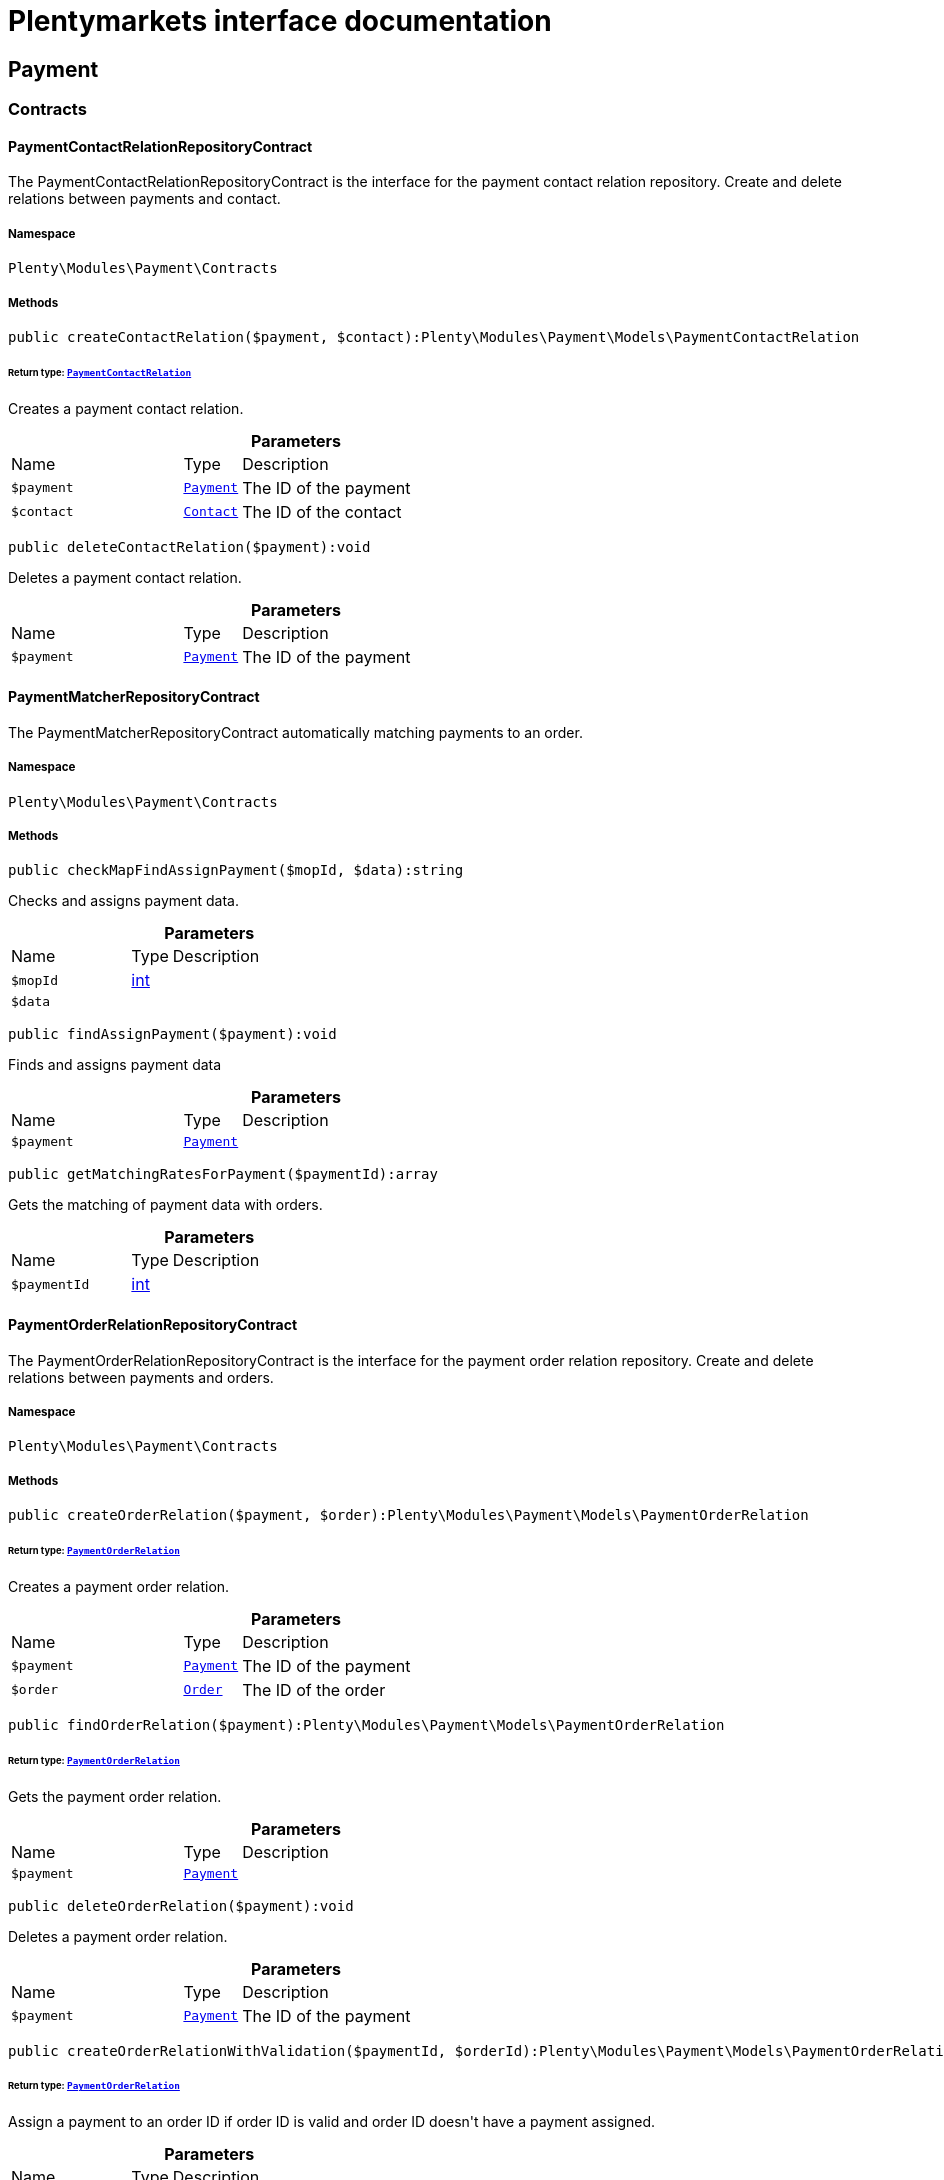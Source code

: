 :table-caption!:
:example-caption!:
:source-highlighter: prettify
:sectids!:
= Plentymarkets interface documentation


[[payment_payment]]
== Payment

[[payment_payment_contracts]]
===  Contracts
[[payment_contracts_paymentcontactrelationrepositorycontract]]
==== PaymentContactRelationRepositoryContract

The PaymentContactRelationRepositoryContract is the interface for the payment contact relation repository. Create and delete relations between payments and contact.



===== Namespace

`Plenty\Modules\Payment\Contracts`






===== Methods

[source%nowrap, php]
[#createcontactrelation]
----

public createContactRelation($payment, $contact):Plenty\Modules\Payment\Models\PaymentContactRelation

----




====== *Return type:*        xref:Payment.adoc#payment_models_paymentcontactrelation[`PaymentContactRelation`]


Creates a payment contact relation.

.*Parameters*
[cols="3,1,6"]
|===
|Name |Type |Description
a|`$payment`
|        xref:Payment.adoc#payment_models_payment[`Payment`]
a|The ID of the payment

a|`$contact`
|        xref:Account.adoc#account_models_contact[`Contact`]
a|The ID of the contact
|===


[source%nowrap, php]
[#deletecontactrelation]
----

public deleteContactRelation($payment):void

----







Deletes a payment contact relation.

.*Parameters*
[cols="3,1,6"]
|===
|Name |Type |Description
a|`$payment`
|        xref:Payment.adoc#payment_models_payment[`Payment`]
a|The ID of the payment
|===



[[payment_contracts_paymentmatcherrepositorycontract]]
==== PaymentMatcherRepositoryContract

The PaymentMatcherRepositoryContract automatically matching payments to an order.



===== Namespace

`Plenty\Modules\Payment\Contracts`






===== Methods

[source%nowrap, php]
[#checkmapfindassignpayment]
----

public checkMapFindAssignPayment($mopId, $data):string

----







Checks and assigns payment data.

.*Parameters*
[cols="3,1,6"]
|===
|Name |Type |Description
a|`$mopId`
|link:http://php.net/int[int^]
a|

a|`$data`
|
a|
|===


[source%nowrap, php]
[#findassignpayment]
----

public findAssignPayment($payment):void

----







Finds and assigns payment data

.*Parameters*
[cols="3,1,6"]
|===
|Name |Type |Description
a|`$payment`
|        xref:Payment.adoc#payment_models_payment[`Payment`]
a|
|===


[source%nowrap, php]
[#getmatchingratesforpayment]
----

public getMatchingRatesForPayment($paymentId):array

----







Gets the matching of payment data with orders.

.*Parameters*
[cols="3,1,6"]
|===
|Name |Type |Description
a|`$paymentId`
|link:http://php.net/int[int^]
a|
|===



[[payment_contracts_paymentorderrelationrepositorycontract]]
==== PaymentOrderRelationRepositoryContract

The PaymentOrderRelationRepositoryContract is the interface for the payment order relation repository. Create and delete relations between payments and orders.



===== Namespace

`Plenty\Modules\Payment\Contracts`






===== Methods

[source%nowrap, php]
[#createorderrelation]
----

public createOrderRelation($payment, $order):Plenty\Modules\Payment\Models\PaymentOrderRelation

----




====== *Return type:*        xref:Payment.adoc#payment_models_paymentorderrelation[`PaymentOrderRelation`]


Creates a payment order relation.

.*Parameters*
[cols="3,1,6"]
|===
|Name |Type |Description
a|`$payment`
|        xref:Payment.adoc#payment_models_payment[`Payment`]
a|The ID of the payment

a|`$order`
|        xref:Order.adoc#order_models_order[`Order`]
a|The ID of the order
|===


[source%nowrap, php]
[#findorderrelation]
----

public findOrderRelation($payment):Plenty\Modules\Payment\Models\PaymentOrderRelation

----




====== *Return type:*        xref:Payment.adoc#payment_models_paymentorderrelation[`PaymentOrderRelation`]


Gets the payment order relation.

.*Parameters*
[cols="3,1,6"]
|===
|Name |Type |Description
a|`$payment`
|        xref:Payment.adoc#payment_models_payment[`Payment`]
a|
|===


[source%nowrap, php]
[#deleteorderrelation]
----

public deleteOrderRelation($payment):void

----







Deletes a payment order relation.

.*Parameters*
[cols="3,1,6"]
|===
|Name |Type |Description
a|`$payment`
|        xref:Payment.adoc#payment_models_payment[`Payment`]
a|The ID of the payment
|===


[source%nowrap, php]
[#createorderrelationwithvalidation]
----

public createOrderRelationWithValidation($paymentId, $orderId):Plenty\Modules\Payment\Models\PaymentOrderRelation

----




====== *Return type:*        xref:Payment.adoc#payment_models_paymentorderrelation[`PaymentOrderRelation`]


Assign a payment to an order ID if order ID is valid and order ID doesn&#039;t have a payment assigned.

.*Parameters*
[cols="3,1,6"]
|===
|Name |Type |Description
a|`$paymentId`
|link:http://php.net/int[int^]
a|

a|`$orderId`
|link:http://php.net/int[int^]
a|
|===


[source%nowrap, php]
[#autoassignpayments]
----

public autoAssignPayments($paymentIds):array

----







Bulk auto assign payments

.*Parameters*
[cols="3,1,6"]
|===
|Name |Type |Description
a|`$paymentIds`
|link:http://php.net/array[array^]
a|
|===



[[payment_contracts_paymentpropertyrepositorycontract]]
==== PaymentPropertyRepositoryContract

The PaymentPropertyRepositoryContract is the interface for the payment property repository. List, get, create and update payment properties.



===== Namespace

`Plenty\Modules\Payment\Contracts`






===== Methods

[source%nowrap, php]
[#all]
----

public all():array

----







Lists properties.

[source%nowrap, php]
[#findbypropertyid]
----

public findByPropertyId($propertyId):array

----







Gets a property. The ID of the payment property must be specified.

.*Parameters*
[cols="3,1,6"]
|===
|Name |Type |Description
a|`$propertyId`
|link:http://php.net/int[int^]
a|The ID of the payment property
|===


[source%nowrap, php]
[#allbypaymentid]
----

public allByPaymentId($paymentId):array

----







Lists properties of a payment. The ID of the payment must be specified.

.*Parameters*
[cols="3,1,6"]
|===
|Name |Type |Description
a|`$paymentId`
|link:http://php.net/int[int^]
a|The ID of the payment
|===


[source%nowrap, php]
[#allbytypeid]
----

public allByTypeId($typeId):array

----







Lists properties of a property type. The ID of the property type must be specified.

.*Parameters*
[cols="3,1,6"]
|===
|Name |Type |Description
a|`$typeId`
|link:http://php.net/int[int^]
a|The ID of the payment property type. The following property types are available:
<ul>
    <li>Transaction ID = 1</li>
    <li>Reference ID = 2</li>
    <li>Booking text = 3</li>
    <li>Transaction password = 4</li>
    <li>Transaction code = 5</li>
    <li>Authorisation ID = 6</li>
    <li>Capture ID = 7</li>
    <li>Refund ID = 8</li>
    <li>Credit note ID = 9</li>
    <li>Order reference = 10</li>
    <li>Name of the sender = 11</li>
    <li>Email of the sender = 12</li>
    <li>The sender's sort code = 13</li>
    <li>The sender's bank name = 14</li>
    <li>The sender's bank account number = 15</li>
    <li>The holder of the bank account = 16</li>
    <li>The country of the sender's bank account = 17</li>
    <li>The sender's IBAN = 18</li>
    <li>The sender's BIC = 19</li>
    <li>Name of the recipient = 20</li>
    <li>The recipient's bank account = 21</li>
    <li>Reference text of the payment = 22</li>
    <li>Payment origin = 23</li>
    <li>Shipping address ID = 24</li>
    <li>Invoice address ID = 25</li>
    <li>Item buyer = 26</li>
    <li>Item number = 27</li>
    <li>Item transaction ID = 28</li>
    <li>External transaction type = 29</li>
    <li>External transaction status = 30</li>
</ul>
|===


[source%nowrap, php]
[#findbycreateddateinterval]
----

public findByCreatedDateInterval($startDate, $endDate):array

----







Lists properties by creation date. The start and the end of the date range must be specified.

.*Parameters*
[cols="3,1,6"]
|===
|Name |Type |Description
a|`$startDate`
|link:http://php.net/string[string^]
a|The start date of the date range for the date of creation of the property

a|`$endDate`
|link:http://php.net/string[string^]
a|The end date of the date range for the date of creation of the property
|===


[source%nowrap, php]
[#createproperty]
----

public createProperty($data):Plenty\Modules\Payment\Models\PaymentProperty

----




====== *Return type:*        xref:Payment.adoc#payment_models_paymentproperty[`PaymentProperty`]


Creates a payment property.

.*Parameters*
[cols="3,1,6"]
|===
|Name |Type |Description
a|`$data`
|
a|
|===


[source%nowrap, php]
[#changeproperty]
----

public changeProperty($data):Plenty\Modules\Payment\Models\PaymentProperty

----




====== *Return type:*        xref:Payment.adoc#payment_models_paymentproperty[`PaymentProperty`]


Updates a payment property.

.*Parameters*
[cols="3,1,6"]
|===
|Name |Type |Description
a|`$data`
|        xref:Payment.adoc#payment_models_paymentproperty[`PaymentProperty`]
a|
|===



[[payment_contracts_paymentpropertytypenamerepositorycontract]]
==== PaymentPropertyTypeNameRepositoryContract

The PaymentPropertyTypeNameRepositoryContract is the interface for the repository of payment property type names. List, get, create and update payment property names.



===== Namespace

`Plenty\Modules\Payment\Contracts`






===== Methods

[source%nowrap, php]
[#alltypenames]
----

public allTypeNames($lang):array

----







Lists payment property type names. The language of the property type names must be specified.

.*Parameters*
[cols="3,1,6"]
|===
|Name |Type |Description
a|`$lang`
|link:http://php.net/string[string^]
a|The language of the payment property type name
|===


[source%nowrap, php]
[#findbynameid]
----

public findByNameId($nameId):array

----







Finds a payment property type name. The ID of the payment property type name must be specified.

.*Parameters*
[cols="3,1,6"]
|===
|Name |Type |Description
a|`$nameId`
|link:http://php.net/int[int^]
a|The ID of the payment property type name
|===


[source%nowrap, php]
[#createtypename]
----

public createTypeName($data):Plenty\Modules\Payment\Models\PaymentPropertyTypeName

----




====== *Return type:*        xref:Payment.adoc#payment_models_paymentpropertytypename[`PaymentPropertyTypeName`]


Creates a payment property type name.

.*Parameters*
[cols="3,1,6"]
|===
|Name |Type |Description
a|`$data`
|
a|
|===


[source%nowrap, php]
[#changeproperty]
----

public changeProperty($data):array

----







Updates a payment property type name.

.*Parameters*
[cols="3,1,6"]
|===
|Name |Type |Description
a|`$data`
|
a|
|===



[[payment_contracts_paymentpropertytyperepositorycontract]]
==== PaymentPropertyTypeRepositoryContract

The PaymentPropertyTypeRepositoryContract is the interface for the payment property type repository. List, get, create and update payment properties.



===== Namespace

`Plenty\Modules\Payment\Contracts`






===== Methods

[source%nowrap, php]
[#alltypes]
----

public allTypes($lang):array

----







Lists payment property types. The language of the property type must be specified.

.*Parameters*
[cols="3,1,6"]
|===
|Name |Type |Description
a|`$lang`
|link:http://php.net/string[string^]
a|The language of the payment property type
|===


[source%nowrap, php]
[#findtypesbyid]
----

public findTypesById($id, $lang):array

----







Gets a payment property type. The ID of the property type must be specified.

.*Parameters*
[cols="3,1,6"]
|===
|Name |Type |Description
a|`$id`
|link:http://php.net/int[int^]
a|The ID of the payment property type. The following property types are available:
<ul>
    <li>Transaction ID = 1</li>
    <li>Reference ID = 2</li>
    <li>Booking text = 3</li>
    <li>Transaction password = 4</li>
    <li>Transaction code = 5</li>
    <li>Authorisation ID = 6</li>
    <li>Capture ID = 7</li>
    <li>Refund ID = 8</li>
    <li>Credit note ID = 9</li>
    <li>Order reference = 10</li>
    <li>Name of the sender = 11</li>
    <li>Email of the sender = 12</li>
    <li>The sender's sort code = 13</li>
    <li>The sender's bank name = 14</li>
    <li>The sender's bank account number = 15</li>
    <li>The holder of the bank account = 16</li>
    <li>The country of the sender's bank account = 17</li>
    <li>The sender's IBAN = 18</li>
    <li>The sender's BIC = 19</li>
    <li>Name of the recipient = 20</li>
    <li>The recipient's bank account = 21</li>
    <li>Reference text of the payment = 22</li>
    <li>Payment origin = 23</li>
    <li>Shipping address ID = 24</li>
    <li>Invoice address ID = 25</li>
    <li>Item buyer = 26</li>
    <li>Item number = 27</li>
    <li>Item transaction ID = 28</li>
    <li>External transaction type = 29</li>
    <li>External transaction status = 30</li>
</ul>

a|`$lang`
|link:http://php.net/string[string^]
a|The language of the payment property type
|===


[source%nowrap, php]
[#createtype]
----

public createType($data):Plenty\Modules\Payment\Models\PaymentPropertyType

----




====== *Return type:*        xref:Payment.adoc#payment_models_paymentpropertytype[`PaymentPropertyType`]


Creates a payment property type.

.*Parameters*
[cols="3,1,6"]
|===
|Name |Type |Description
a|`$data`
|
a|
|===


[source%nowrap, php]
[#changeproperty]
----

public changeProperty($data):Plenty\Modules\Payment\Models\PaymentPropertyType

----




====== *Return type:*        xref:Payment.adoc#payment_models_paymentpropertytype[`PaymentPropertyType`]


Updates a payment property type.

.*Parameters*
[cols="3,1,6"]
|===
|Name |Type |Description
a|`$data`
|
a|
|===



[[payment_contracts_paymentrepositorycontract]]
==== PaymentRepositoryContract

The PaymentRepositoryContract is the interface for the payment repository. List, get, create and update payments. Payments can come into plentymarkets automatically or can be booked manually. Existing payments can be filtered by payment method, by ID, by payment status, by transaction type, by order or by date. Existing payments can also be updated.



===== Namespace

`Plenty\Modules\Payment\Contracts`






===== Methods

[source%nowrap, php]
[#getall]
----

public getAll($itemsPerPage = 50, $page = 1):array

----







Lists payments.

.*Parameters*
[cols="3,1,6"]
|===
|Name |Type |Description
a|`$itemsPerPage`
|link:http://php.net/int[int^]
a|The number of items to list per page

a|`$page`
|link:http://php.net/int[int^]
a|The page of results to search for
|===


[source%nowrap, php]
[#search]
----

public search($page = 1, $itemsPerPage = \Plenty\Modules\Payment\Models\Payment::MAX_ITEMS_PER_PAGE, $with = []):Plenty\Repositories\Models\PaginatedResult

----




====== *Return type:*        xref:Miscellaneous.adoc#miscellaneous_models_paginatedresult[`PaginatedResult`]


Searches for a list of payments.

.*Parameters*
[cols="3,1,6"]
|===
|Name |Type |Description
a|`$page`
|link:http://php.net/int[int^]
a|The shown page. Default value is 1.

a|`$itemsPerPage`
|link:http://php.net/int[int^]
a|The items shown per page. Default value is 50.

a|`$with`
|link:http://php.net/array[array^]
a|The relations to be loaded.
|===


[source%nowrap, php]
[#getpaymentbyid]
----

public getPaymentById($paymentId):Plenty\Modules\Payment\Models\Payment

----




====== *Return type:*        xref:Payment.adoc#payment_models_payment[`Payment`]


Gets a payment. The ID of the payment must be specified.

.*Parameters*
[cols="3,1,6"]
|===
|Name |Type |Description
a|`$paymentId`
|link:http://php.net/int[int^]
a|The ID of the payment
|===


[source%nowrap, php]
[#getpaymentsbymethodid]
----

public getPaymentsByMethodId($methodId, $itemsPerPage = 50, $page = 1):array

----







Lists payments of a payment method. The ID of the payment method must be specified.

.*Parameters*
[cols="3,1,6"]
|===
|Name |Type |Description
a|`$methodId`
|link:http://php.net/int[int^]
a|The ID of the payment method

a|`$itemsPerPage`
|link:http://php.net/int[int^]
a|The number of items to list per page

a|`$page`
|link:http://php.net/int[int^]
a|The page of results to search for
|===


[source%nowrap, php]
[#getpaymentsbystatusid]
----

public getPaymentsByStatusId($statusId, $itemsPerPage = 50, $page = 1):array

----







Lists payments of a payment status. The ID of the payment status must be specified.

.*Parameters*
[cols="3,1,6"]
|===
|Name |Type |Description
a|`$statusId`
|link:http://php.net/int[int^]
a|The ID of the payment status

a|`$itemsPerPage`
|link:http://php.net/int[int^]
a|The number of items to list per page

a|`$page`
|link:http://php.net/int[int^]
a|The page of results to search for
|===


[source%nowrap, php]
[#getpaymentsbytransactiontype]
----

public getPaymentsByTransactionType($transactionType, $itemsPerPage = 50, $page = 1):array

----







Lists payments of a transaction type. The transaction type must be specified.

.*Parameters*
[cols="3,1,6"]
|===
|Name |Type |Description
a|`$transactionType`
|link:http://php.net/int[int^]
a|The transaction type of the payment

a|`$itemsPerPage`
|link:http://php.net/int[int^]
a|The number of items to list per page

a|`$page`
|link:http://php.net/int[int^]
a|The page of results to search for
|===


[source%nowrap, php]
[#getpaymentsbyorderid]
----

public getPaymentsByOrderId($orderId):array

----







Lists payments of an order. The ID of the order must be specified.

.*Parameters*
[cols="3,1,6"]
|===
|Name |Type |Description
a|`$orderId`
|link:http://php.net/int[int^]
a|The ID of the order
|===


[source%nowrap, php]
[#getpaymentsbyimportdateinterval]
----

public getPaymentsByImportDateInterval($startDate, $endDate, $itemsPerPage = 50, $page = 1):array

----







Lists payments by import date. The start and the end of the date range must be specified.

.*Parameters*
[cols="3,1,6"]
|===
|Name |Type |Description
a|`$startDate`
|link:http://php.net/string[string^]
a|The start date of the date range for the import date of the payment

a|`$endDate`
|link:http://php.net/string[string^]
a|The end date of the date range for the import date of the payment

a|`$itemsPerPage`
|link:http://php.net/int[int^]
a|The number of items to list per page

a|`$page`
|link:http://php.net/int[int^]
a|The page of results to search for
|===


[source%nowrap, php]
[#getpaymentsbyentrydateinterval]
----

public getPaymentsByEntryDateInterval($startDate, $endDate, $itemsPerPage = 50, $page = 1):array

----







Lists payments by entry date. The start and the end of the date range must be specified.

.*Parameters*
[cols="3,1,6"]
|===
|Name |Type |Description
a|`$startDate`
|link:http://php.net/string[string^]
a|The start date of the date range for the entry date of the payment

a|`$endDate`
|link:http://php.net/string[string^]
a|The end date of the date range for the entry date of the payment

a|`$itemsPerPage`
|link:http://php.net/int[int^]
a|The number of items to list per page

a|`$page`
|link:http://php.net/int[int^]
a|The page of results to search for
|===


[source%nowrap, php]
[#getpaymentsbypropertytypeandvalue]
----

public getPaymentsByPropertyTypeAndValue($propertyTypeId, $propertyValue, $itemsPerPage = 50, $page = 1):void

----







Lists payments by payment property type and value.

.*Parameters*
[cols="3,1,6"]
|===
|Name |Type |Description
a|`$propertyTypeId`
|link:http://php.net/int[int^]
a|The property type

a|`$propertyValue`
|
a|The property value

a|`$itemsPerPage`
|link:http://php.net/int[int^]
a|The number of items to list per page

a|`$page`
|link:http://php.net/int[int^]
a|The page of results to search for
|===


[source%nowrap, php]
[#createpayment]
----

public createPayment($data):Plenty\Modules\Payment\Models\Payment

----




====== *Return type:*        xref:Payment.adoc#payment_models_payment[`Payment`]


Creates a payment.

.*Parameters*
[cols="3,1,6"]
|===
|Name |Type |Description
a|`$data`
|
a|
|===


[source%nowrap, php]
[#updatepayment]
----

public updatePayment($data):Plenty\Modules\Payment\Models\Payment

----




====== *Return type:*        xref:Payment.adoc#payment_models_payment[`Payment`]


Updates a payment.

.*Parameters*
[cols="3,1,6"]
|===
|Name |Type |Description
a|`$data`
|
a|
|===


[source%nowrap, php]
[#getstatusconstants]
----

public getStatusConstants():array

----









[source%nowrap, php]
[#getoriginconstants]
----

public getOriginConstants():array

----









[source%nowrap, php]
[#deletepayment]
----

public deletePayment($paymentId):void

----









.*Parameters*
[cols="3,1,6"]
|===
|Name |Type |Description
a|`$paymentId`
|link:http://php.net/int[int^]
a|
|===


[source%nowrap, php]
[#splitandassignpayment]
----

public splitAndAssignPayment($paymentId, $orderIds):bool

----







Split and assign a payment to given order IDs

.*Parameters*
[cols="3,1,6"]
|===
|Name |Type |Description
a|`$paymentId`
|link:http://php.net/int[int^]
a|

a|`$orderIds`
|link:http://php.net/array[array^]
a|
|===


[source%nowrap, php]
[#deletepayments]
----

public deletePayments($paymentIds):array

----







Bulk delete payments.

.*Parameters*
[cols="3,1,6"]
|===
|Name |Type |Description
a|`$paymentIds`
|link:http://php.net/array[array^]
a|An array containing payment ids. Eg: [ids => [1, 2, 3]]
|===


[source%nowrap, php]
[#clearcriteria]
----

public clearCriteria():void

----







Resets all Criteria filters by creating a new instance of the builder object.

[source%nowrap, php]
[#applycriteriafromfilters]
----

public applyCriteriaFromFilters():void

----







Applies criteria classes to the current repository.

[source%nowrap, php]
[#setfilters]
----

public setFilters($filters = []):void

----







Sets the filter array.

.*Parameters*
[cols="3,1,6"]
|===
|Name |Type |Description
a|`$filters`
|link:http://php.net/array[array^]
a|
|===


[source%nowrap, php]
[#getfilters]
----

public getFilters():void

----







Returns the filter array.

[source%nowrap, php]
[#getconditions]
----

public getConditions():void

----







Returns a collection of parsed filters as Condition object

[source%nowrap, php]
[#clearfilters]
----

public clearFilters():void

----







Clears the filter array.

[[payment_payment_exceptions]]
===  Exceptions
[[payment_exceptions_paymentmatcherexception]]
==== PaymentMatcherException

Class PaymentMatcherException



===== Namespace

`Plenty\Modules\Payment\Exceptions`





[[payment_payment_models]]
===  Models
[[payment_models_payment]]
==== Payment

The payment model representing a received payment by a payment service provider.



===== Namespace

`Plenty\Modules\Payment\Models`





.Properties
[cols="3,1,6"]
|===
|Name |Type |Description

|id
    |link:http://php.net/int[int^]
    a|The ID of the payment
|amount
    |link:http://php.net/float[float^]
    a|The amount of the payment
|exchangeRatio
    |link:http://php.net/float[float^]
    a|The exchange rate. Exchange rates are used if the default currency saved in plentymarkets differs from the currency of the order.
|parentId
    |link:http://php.net/int[int^]
    a|The ID of the parent payment
|deleted
    |link:http://php.net/int[int^]
    a|A deleted payment. Deleted payments have the value 1 and are not displayed in the plentymarkets back end.
|unaccountable
    |link:http://php.net/int[int^]
    a|An unassigned payment. Unassigned payments have the value 1.
|currency
    |link:http://php.net/string[string^]
    a|The currency of the payment in ISO 4217 code.
|type
    |link:http://php.net/string[string^]
    a|The payment type. Available types are credit and debit.
|hash
    |link:http://php.net/string[string^]
    a|The hash code of the payment. The hash code consists of 32 characters and is automatically generated.
|origin
    |link:http://php.net/int[int^]
    a|The origin of the payment. The following origins are available:
<ul>
    <li>Undefined = 0</li>
    <li>System = 1</li>
    <li>Manually = 2</li>
    <li>SOAP = 3</li>
    <li>Import = 4</li>
    <li>Split payment = 5</li>
    <li>Plugin = 6</li>
    <li>POS = 7</li>
</ul>
|receivedAt
    |link:http://php.net/string[string^]
    a|The time the payment was received
|importedAt
    |link:http://php.net/string[string^]
    a|The time the payment was imported
|status
    |link:http://php.net/int[int^]
    a|The <a href="https://developers.plentymarkets.com/rest-doc/introduction#payment-statuses"  target="_blank">status</a> of the payment
|transactionType
    |link:http://php.net/int[int^]
    a|The transaction type of the payment. The following transaction types are available:
<ul>
    <li>Interim transaction report = 1</li>
    <li>Booked payment = 2</li>
    <li>Split payment = 3</li>
</ul>
|mopId
    |link:http://php.net/int[int^]
    a|The ID of the payment method
|parent
    |        xref:Payment.adoc#payment_models_payment[`Payment`]
    a|The parent payment
|children
    |
    a|
|method
    |        xref:Payment.adoc#payment_models_paymentmethod[`PaymentMethod`]
    a|The payment method
|order
    |        xref:Payment.adoc#payment_models_paymentorderrelation[`PaymentOrderRelation`]
    a|
|histories
    |link:http://php.net/array[array^]
    a|The payment history
|properties
    |link:http://php.net/array[array^]
    a|The properties of the payment
|regenerateHash
    |link:http://php.net/bool[bool^]
    a|If $regenerateHash is true, regenerate the payment hash value. Default is false.
|updateOrderPaymentStatus
    |link:http://php.net/bool[bool^]
    a|If $updateOrderPaymentStatus is true, update the order payment status. Default is false.
|isSystemCurrency
    |link:http://php.net/bool[bool^]
    a|If $isSystemCurrency is false, the value will be converted to the standard currency with the provided exchange rate. If $isSystemCurrency is true, the value is not converted. Default is true.
|===


===== Methods

[source%nowrap, php]
[#toarray]
----

public toArray()

----







Returns this model as an array.


[[payment_models_paymentcontactrelation]]
==== PaymentContactRelation

The payment contact relation model



===== Namespace

`Plenty\Modules\Payment\Models`





.Properties
[cols="3,1,6"]
|===
|Name |Type |Description

|id
    |link:http://php.net/int[int^]
    a|The ID of the payment order relation
|paymentId
    |link:http://php.net/int[int^]
    a|The ID of the payment
|contactId
    |link:http://php.net/int[int^]
    a|The ID of the contact
|assignedAt
    |link:http://php.net/string[string^]
    a|The time the payment contact relation was assigned
|===


===== Methods

[source%nowrap, php]
[#toarray]
----

public toArray()

----







Returns this model as an array.


[[payment_models_paymentorderrelation]]
==== PaymentOrderRelation

The payment order relation model



===== Namespace

`Plenty\Modules\Payment\Models`





.Properties
[cols="3,1,6"]
|===
|Name |Type |Description

|id
    |link:http://php.net/int[int^]
    a|The ID of the payment order relation
|paymentId
    |link:http://php.net/int[int^]
    a|The ID of the payment
|orderId
    |link:http://php.net/int[int^]
    a|The ID of the order
|assignedAt
    |link:http://php.net/string[string^]
    a|The time the payment order relation was assigned
|===


===== Methods

[source%nowrap, php]
[#toarray]
----

public toArray()

----







Returns this model as an array.


[[payment_models_paymentproperty]]
==== PaymentProperty

The payment property model



===== Namespace

`Plenty\Modules\Payment\Models`





.Properties
[cols="3,1,6"]
|===
|Name |Type |Description

|id
    |link:http://php.net/int[int^]
    a|The ID of the payment property
|paymentId
    |link:http://php.net/int[int^]
    a|The ID of the payment
|typeId
    |link:http://php.net/int[int^]
    a|The ID of the property type. The following property types are available:
<ul>
    <li>Transaction ID = 1</li>
    <li>Reference ID = 2</li>
    <li>Booking text = 3</li>
    <li>Transaction password = 4</li>
    <li>Transaction code = 5</li>
    <li>Authorisation ID = 6</li>
    <li>Capture ID = 7</li>
    <li>Refund ID = 8</li>
    <li>Credit note ID = 9</li>
    <li>Order reference = 10</li>
    <li>Name of the sender = 11</li>
    <li>Email of the sender = 12</li>
    <li>The sender's sort code = 13</li>
    <li>The sender's bank name = 14</li>
    <li>The sender's bank account number = 15</li>
    <li>The holder of the bank account = 16</li>
    <li>The country of the sender's bank account = 17</li>
    <li>The sender's IBAN = 18</li>
    <li>The sender's BIC = 19</li>
    <li>Name of the recipient = 20</li>
    <li>The recipient's bank account = 21</li>
    <li>Reference text of the payment = 22</li>
    <li>Payment origin = 23</li>
    <li>Shipping address ID = 24</li>
    <li>Invoice address ID = 25</li>
    <li>Item buyer = 26</li>
    <li>Item number = 27</li>
    <li>Item transaction ID = 28</li>
    <li>External transaction type = 29</li>
    <li>External transaction status = 30</li>
    <li>The receiver's IBAN = 31</li>
    <li>The receiver's BIC = 32</li>
    <li>Transaction fee = 33</li>
    <li>Transaction lifespan = 34</li>
    <li>Matching rate = 36</li>
</ul>
|value
    |link:http://php.net/string[string^]
    a|The value of the property type
|payment
    |        xref:Payment.adoc#payment_models_payment[`Payment`]
    a|
|type
    |        xref:Payment.adoc#payment_models_paymentpropertytype[`PaymentPropertyType`]
    a|
|===


===== Methods

[source%nowrap, php]
[#toarray]
----

public toArray()

----







Returns this model as an array.


[[payment_models_paymentpropertytype]]
==== PaymentPropertyType

The payment property type model



===== Namespace

`Plenty\Modules\Payment\Models`





.Properties
[cols="3,1,6"]
|===
|Name |Type |Description

|id
    |link:http://php.net/int[int^]
    a|The ID of the property type
|erasable
    |link:http://php.net/int[int^]
    a|Specifies whether the property type can be deleted. Property types that can be deleted have the value 1. Default property types cannot be deleted.
|position
    |link:http://php.net/int[int^]
    a|The position number of the property type
|name
    |        xref:Payment.adoc#payment_models_paymentpropertytypename[`PaymentPropertyTypeName`]
    a|The name of the property type
|===


===== Methods

[source%nowrap, php]
[#toarray]
----

public toArray()

----







Returns this model as an array.


[[payment_models_paymentpropertytypename]]
==== PaymentPropertyTypeName

The payment property type name model



===== Namespace

`Plenty\Modules\Payment\Models`





.Properties
[cols="3,1,6"]
|===
|Name |Type |Description

|id
    |link:http://php.net/int[int^]
    a|The ID of the name of the property type
|typeId
    |link:http://php.net/int[int^]
    a|The ID of the property type
|lang
    |link:http://php.net/string[string^]
    a|The language of the name of the property type
|name
    |link:http://php.net/string[string^]
    a|The name of the property type
|===


===== Methods

[source%nowrap, php]
[#toarray]
----

public toArray()

----







Returns this model as an array.

[[payment_events]]
== Events

[[payment_events_checkout]]
===  Checkout
[[payment_checkout_executepayment]]
==== ExecutePayment

The event is triggered when a payment is executed.



===== Namespace

`Plenty\Modules\Payment\Events\Checkout`






===== Methods

[source%nowrap, php]
[#setorderid]
----

public setOrderId($orderId):Plenty\Modules\Payment\Events\Checkout

----




====== *Return type:*        xref:Payment.adoc#payment_events_checkout[`Checkout`]


Updates the ID of the order in the checkout. The ID must be specified.

.*Parameters*
[cols="3,1,6"]
|===
|Name |Type |Description
a|`$orderId`
|link:http://php.net/int[int^]
a|The ID of the order
|===


[source%nowrap, php]
[#getorderid]
----

public getOrderId():int

----







Gets the ID of the order.

[source%nowrap, php]
[#setmop]
----

public setMop($mop):Plenty\Modules\Payment\Events\Checkout

----




====== *Return type:*        xref:Payment.adoc#payment_events_checkout[`Checkout`]


Updates the ID of the payment method. The ID must be specified.

.*Parameters*
[cols="3,1,6"]
|===
|Name |Type |Description
a|`$mop`
|link:http://php.net/int[int^]
a|The ID of the payment method
|===


[source%nowrap, php]
[#getmop]
----

public getMop():int

----







Gets the ID of the payment method.

[source%nowrap, php]
[#settype]
----

public setType($type):Plenty\Modules\Payment\Events\Checkout

----




====== *Return type:*        xref:Payment.adoc#payment_events_checkout[`Checkout`]


Updates the content type.

.*Parameters*
[cols="3,1,6"]
|===
|Name |Type |Description
a|`$type`
|link:http://php.net/string[string^]
a|The <a href="https://developers.plentymarkets.com/dev-doc/payment-plugins#payment-prepare-payment">content type</a> of the payment plugin
|===


[source%nowrap, php]
[#gettype]
----

public getType():string

----







Gets the content type.

[source%nowrap, php]
[#setvalue]
----

public setValue($value):Plenty\Modules\Payment\Events\Checkout

----




====== *Return type:*        xref:Payment.adoc#payment_events_checkout[`Checkout`]


Updates the value of the content type.

.*Parameters*
[cols="3,1,6"]
|===
|Name |Type |Description
a|`$value`
|link:http://php.net/string[string^]
a|The value of the content type
|===


[source%nowrap, php]
[#getvalue]
----

public getValue():string

----







Gets the value of the content type.


[[payment_checkout_getpaymentmethodcontent]]
==== GetPaymentMethodContent

The event is triggered after the payment method is selected in the checkout.



===== Namespace

`Plenty\Modules\Payment\Events\Checkout`






===== Methods

[source%nowrap, php]
[#setmop]
----

public setMop($mop):Plenty\Modules\Payment\Events\Checkout

----




====== *Return type:*        xref:Payment.adoc#payment_events_checkout[`Checkout`]


Updates the ID of the payment method. The ID must be specified.

.*Parameters*
[cols="3,1,6"]
|===
|Name |Type |Description
a|`$mop`
|link:http://php.net/int[int^]
a|The ID of the payment method
|===


[source%nowrap, php]
[#getmop]
----

public getMop():int

----







Gets the ID of the payment method.

[source%nowrap, php]
[#settype]
----

public setType($type):Plenty\Modules\Payment\Events\Checkout

----




====== *Return type:*        xref:Payment.adoc#payment_events_checkout[`Checkout`]


Updates the content type.

.*Parameters*
[cols="3,1,6"]
|===
|Name |Type |Description
a|`$type`
|link:http://php.net/string[string^]
a|The <a href="https://developers.plentymarkets.com/dev-doc/payment-plugins#payment-prepare-payment">content type</a> of the payment plugin
|===


[source%nowrap, php]
[#gettype]
----

public getType():string

----







Gets the content type.

[source%nowrap, php]
[#setvalue]
----

public setValue($value):Plenty\Modules\Payment\Events\Checkout

----




====== *Return type:*        xref:Payment.adoc#payment_events_checkout[`Checkout`]


Updates the value of the content type.

.*Parameters*
[cols="3,1,6"]
|===
|Name |Type |Description
a|`$value`
|link:http://php.net/string[string^]
a|The value of the content type
|===


[source%nowrap, php]
[#getvalue]
----

public getValue():string

----







Gets the value of the content type.

[source%nowrap, php]
[#setparams]
----

public setParams($params):Plenty\Modules\Payment\Events\Checkout

----




====== *Return type:*        xref:Payment.adoc#payment_events_checkout[`Checkout`]


Updates the parameters. The parameters must be specified.

.*Parameters*
[cols="3,1,6"]
|===
|Name |Type |Description
a|`$params`
|
a|The parameters
|===


[source%nowrap, php]
[#getparams]
----

public getParams():void

----







Gets the parameters.

[[payment_history]]
== History

[[payment_history_contracts]]
===  Contracts
[[payment_contracts_paymenthistoryrepositorycontract]]
==== PaymentHistoryRepositoryContract

The PaymentHistoryRepositoryContract is the interface for the payment history repository. Get and create the payment history.



===== Namespace

`Plenty\Modules\Payment\History\Contracts`






===== Methods

[source%nowrap, php]
[#getbypaymentid]
----

public getByPaymentId($paymentId, $typeId):array

----







Gets the payment history for a payment. The ID of the payment and the ID of the payment type must be specified.

.*Parameters*
[cols="3,1,6"]
|===
|Name |Type |Description
a|`$paymentId`
|link:http://php.net/int[int^]
a|The ID of the payment

a|`$typeId`
|link:http://php.net/int[int^]
a|The ID of the history type. The following types are available:
<ul>
    <li>Created = 1</li>
    <li>Status updated = 2</li>
    <li>Assigned = 3</li>
    <li>Detached = 4</li>
    <li>Deleted = 5</li>
    <li>Updated = 6</li>
</ul>
|===


[source%nowrap, php]
[#createhistory]
----

public createHistory($data):Plenty\Modules\Payment\History\Models\PaymentHistory

----




====== *Return type:*        xref:Payment.adoc#payment_models_paymenthistory[`PaymentHistory`]


Creates the payment history.

.*Parameters*
[cols="3,1,6"]
|===
|Name |Type |Description
a|`$data`
|
a|
|===


[[payment_history_models]]
===  Models
[[payment_models_paymenthistory]]
==== PaymentHistory

The payment history model



===== Namespace

`Plenty\Modules\Payment\History\Models`





.Properties
[cols="3,1,6"]
|===
|Name |Type |Description

|id
    |link:http://php.net/int[int^]
    a|The ID of the payment history
|paymentId
    |link:http://php.net/int[int^]
    a|The ID of the payment
|typeId
    |link:http://php.net/int[int^]
    a|The ID of the history type. The following types are available:
<ul>
    <li>Created = 1</li>
    <li>Status updated = 2</li>
    <li>Assigned = 3</li>
    <li>Detached = 4</li>
    <li>Deleted = 5</li>
    <li>Updated = 6</li>
</ul>
|value
    |link:http://php.net/string[string^]
    a|The value of the payment history
|user
    |link:http://php.net/string[string^]
    a|The user who initiated the action
|===


===== Methods

[source%nowrap, php]
[#toarray]
----

public toArray()

----







Returns this model as an array.

[[payment_method]]
== Method

[[payment_method_contracts]]
===  Contracts
[[payment_contracts_paymentmethodcontainer]]
==== PaymentMethodContainer

The payment method container



===== Namespace

`Plenty\Modules\Payment\Method\Contracts`






===== Methods

[source%nowrap, php]
[#register]
----

public register($paymentKey, $paymentMethodServiceClass, $rebuildEventClassesList):void

----







Registers a payment method

.*Parameters*
[cols="3,1,6"]
|===
|Name |Type |Description
a|`$paymentKey`
|link:http://php.net/string[string^]
a|The unique key of a payment plugin

a|`$paymentMethodServiceClass`
|
a|The class of the payment method. This class contains information of the payment plugin, such as the name and whether the payment method is active.

a|`$rebuildEventClassesList`
|link:http://php.net/array[array^]
a|A list of events. It is checked again for the list of events whether the payment method is active.
|===


[source%nowrap, php]
[#isregistered]
----

public isRegistered($paymentKey):bool

----







Checks registered payment method

.*Parameters*
[cols="3,1,6"]
|===
|Name |Type |Description
a|`$paymentKey`
|link:http://php.net/string[string^]
a|
|===



[[payment_contracts_paymentmethodrepositorycontract]]
==== PaymentMethodRepositoryContract

The PaymentMethodRepositoryContract is the interface for the payment method repository. List, get, create and update payment methods.



===== Namespace

`Plenty\Modules\Payment\Method\Contracts`






===== Methods

[source%nowrap, php]
[#all]
----

public all():array

----







Lists payment methods.

[source%nowrap, php]
[#allforplugin]
----

public allForPlugin($pluginKey):array

----







Lists payment methods for a plugin key. The plugin key must be specified.

.*Parameters*
[cols="3,1,6"]
|===
|Name |Type |Description
a|`$pluginKey`
|link:http://php.net/string[string^]
a|The plugin key
|===


[source%nowrap, php]
[#allpluginpaymentmethods]
----

public allPluginPaymentMethods():array

----







Get all plugin payment methods.

[source%nowrap, php]
[#alloldpaymentmethods]
----

public allOldPaymentMethods():array

----







Get all old payment methods.

[source%nowrap, php]
[#findbypaymentmethodid]
----

public findByPaymentMethodId($paymentMethodId):Plenty\Modules\Payment\Method\Models\PaymentMethod

----




====== *Return type:*        xref:Payment.adoc#payment_models_paymentmethod[`PaymentMethod`]


Gets a payment method. The ID of the payment method must be specified.

.*Parameters*
[cols="3,1,6"]
|===
|Name |Type |Description
a|`$paymentMethodId`
|link:http://php.net/int[int^]
a|The ID of the payment method
|===


[source%nowrap, php]
[#findbypluginandpaymentkey]
----

public findByPluginAndPaymentKey($pluginKey, $paymentKey):Plenty\Modules\Payment\Method\Models\PaymentMethod

----




====== *Return type:*        xref:Payment.adoc#payment_models_paymentmethod[`PaymentMethod`]


Gets a payment method. The plugin and the payment key must be specified.

.*Parameters*
[cols="3,1,6"]
|===
|Name |Type |Description
a|`$pluginKey`
|link:http://php.net/string[string^]
a|

a|`$paymentKey`
|link:http://php.net/string[string^]
a|
|===


[source%nowrap, php]
[#getpreviewlist]
----

public getPreviewList($language = null):array

----







Get an array with all payment methods with the ID as key and the name as value.

.*Parameters*
[cols="3,1,6"]
|===
|Name |Type |Description
a|`$language`
|link:http://php.net/string[string^]
a|The names will be returned in this language.
|===


[source%nowrap, php]
[#createpaymentmethod]
----

public createPaymentMethod($paymentMethodData):Plenty\Modules\Payment\Method\Models\PaymentMethod

----




====== *Return type:*        xref:Payment.adoc#payment_models_paymentmethod[`PaymentMethod`]


Creates a payment method.

.*Parameters*
[cols="3,1,6"]
|===
|Name |Type |Description
a|`$paymentMethodData`
|
a|
|===


[source%nowrap, php]
[#updatename]
----

public updateName($paymentMethodData):Plenty\Modules\Payment\Method\Models\PaymentMethod

----




====== *Return type:*        xref:Payment.adoc#payment_models_paymentmethod[`PaymentMethod`]


Updates the payment method name.

.*Parameters*
[cols="3,1,6"]
|===
|Name |Type |Description
a|`$paymentMethodData`
|
a|
|===


[source%nowrap, php]
[#preparepaymentmethod]
----

public preparePaymentMethod($mop):array

----







Prepares a payment method. The ID of the payment method must be specified.

.*Parameters*
[cols="3,1,6"]
|===
|Name |Type |Description
a|`$mop`
|link:http://php.net/int[int^]
a|The ID of the payment method
|===


[source%nowrap, php]
[#executepayment]
----

public executePayment($mop, $orderId):array

----







Executes a payment. The ID of the payment method and the ID of the order must be specified.

.*Parameters*
[cols="3,1,6"]
|===
|Name |Type |Description
a|`$mop`
|link:http://php.net/int[int^]
a|The ID of the payment method

a|`$orderId`
|link:http://php.net/int[int^]
a|The ID of the order
|===


[source%nowrap, php]
[#listbackendsearchable]
----

public listBackendSearchable($lang):array

----







List all payment methods which are searchable for the backend

.*Parameters*
[cols="3,1,6"]
|===
|Name |Type |Description
a|`$lang`
|link:http://php.net/string[string^]
a|
|===


[source%nowrap, php]
[#listbackendactive]
----

public listBackendActive($lang):array

----







List all payment methods which are active for the backend

.*Parameters*
[cols="3,1,6"]
|===
|Name |Type |Description
a|`$lang`
|link:http://php.net/string[string^]
a|
|===


[source%nowrap, php]
[#listbackendicon]
----

public listBackendIcon():array

----







List all payment methods backend icon

[source%nowrap, php]
[#listcanhandlesubscriptions]
----

public listCanHandleSubscriptions($lang):array

----







List all payment methods which can handle subscriptions

.*Parameters*
[cols="3,1,6"]
|===
|Name |Type |Description
a|`$lang`
|link:http://php.net/string[string^]
a|
|===


[source%nowrap, php]
[#listallactive]
----

public listAllActive($lang):array

----







List all payment methods which are active

.*Parameters*
[cols="3,1,6"]
|===
|Name |Type |Description
a|`$lang`
|link:http://php.net/string[string^]
a|
|===



[[payment_contracts_paymentmethodservice]]
==== PaymentMethodService

Deprecated: The payment method service



===== Namespace

`Plenty\Modules\Payment\Method\Contracts`






===== Methods

[source%nowrap, php]
[#isbackendsearchable]
----

public isBackendSearchable():bool

----







Is this payment method searchable in the backend?

[source%nowrap, php]
[#isbackendactive]
----

public isBackendActive():bool

----







Is this payment method active in the backend?

[source%nowrap, php]
[#getbackendname]
----

public getBackendName($lang):string

----







Get the backend name of the payment method

.*Parameters*
[cols="3,1,6"]
|===
|Name |Type |Description
a|`$lang`
|link:http://php.net/string[string^]
a|
|===


[source%nowrap, php]
[#canhandlesubscriptions]
----

public canHandleSubscriptions():bool

----







Can this payment method handle subscriptions?

[[payment_method_models]]
===  Models
[[payment_models_paymentmethod]]
==== PaymentMethod

The payment method model



===== Namespace

`Plenty\Modules\Payment\Method\Models`





.Properties
[cols="3,1,6"]
|===
|Name |Type |Description

|id
    |link:http://php.net/int[int^]
    a|The ID of the payment method
|pluginKey
    |link:http://php.net/string[string^]
    a|The plugin key of the payment method
|paymentKey
    |link:http://php.net/string[string^]
    a|The payment key of the payment method
|name
    |link:http://php.net/string[string^]
    a|The name of the payment method
|===


===== Methods

[source%nowrap, php]
[#toarray]
----

public toArray()

----







Returns this model as an array.

[[payment_method_services]]
===  Services
[[payment_services_paymentmethodbaseservice]]
==== PaymentMethodBaseService

The payment method service



===== Namespace

`Plenty\Modules\Payment\Method\Services`






===== Methods

[source%nowrap, php]
[#isactive]
----

public isActive():bool

----







Determine if the payment method is active for the frontend

[source%nowrap, php]
[#getname]
----

public getName($lang = &quot;&quot;):string

----







Return the frontend name of the payment method according to the language

.*Parameters*
[cols="3,1,6"]
|===
|Name |Type |Description
a|`$lang`
|link:http://php.net/string[string^]
a|
|===


[source%nowrap, php]
[#getfee]
----

public getFee():float

----







Return an additional payment fee for the payment method

[source%nowrap, php]
[#geticon]
----

public getIcon($lang = &quot;&quot;):string

----







Return the frontend icon of the payment method according to the language

.*Parameters*
[cols="3,1,6"]
|===
|Name |Type |Description
a|`$lang`
|link:http://php.net/string[string^]
a|
|===


[source%nowrap, php]
[#getdescription]
----

public getDescription($lang = &quot;&quot;):string

----







Return the frontend description of the payment method according to the language

.*Parameters*
[cols="3,1,6"]
|===
|Name |Type |Description
a|`$lang`
|link:http://php.net/string[string^]
a|
|===


[source%nowrap, php]
[#getsourceurl]
----

public getSourceUrl($lang = &quot;&quot;):string

----







Return an url with additional information shown in the frontend about the payment method according to the language

.*Parameters*
[cols="3,1,6"]
|===
|Name |Type |Description
a|`$lang`
|link:http://php.net/string[string^]
a|
|===


[source%nowrap, php]
[#isswitchableto]
----

public isSwitchableTo():bool

----







Check if it is allowed to switch to this payment method after the order is placed

[source%nowrap, php]
[#isswitchablefrom]
----

public isSwitchableFrom():bool

----







Check if it is allowed to switch from this payment method after the order is placed

[source%nowrap, php]
[#isbackendsearchable]
----

public isBackendSearchable():bool

----







Is this payment method searchable in the backend?

[source%nowrap, php]
[#isbackendactive]
----

public isBackendActive():bool

----







Is this payment method active in the backend to used for existing orders?

[source%nowrap, php]
[#getbackendname]
----

public getBackendName($lang = &quot;&quot;):string

----







Get the backend name of the payment method according to the language

.*Parameters*
[cols="3,1,6"]
|===
|Name |Type |Description
a|`$lang`
|link:http://php.net/string[string^]
a|
|===


[source%nowrap, php]
[#canhandlesubscriptions]
----

public canHandleSubscriptions():bool

----







Can this payment method handle subscriptions?

[source%nowrap, php]
[#getbackendicon]
----

public getBackendIcon():string

----







Return the icon for the backend, shown in the payments ui

[[payment_methodname]]
== MethodName

[[payment_methodname_models]]
===  Models
[[payment_models_paymentmethodname]]
==== PaymentMethodName

The payment method name model



===== Namespace

`Plenty\Modules\Payment\MethodName\Models`





.Properties
[cols="3,1,6"]
|===
|Name |Type |Description

|paymentMethodId
    |link:http://php.net/int[int^]
    a|
|lang
    |link:http://php.net/string[string^]
    a|
|name
    |link:http://php.net/string[string^]
    a|
|===


===== Methods

[source%nowrap, php]
[#toarray]
----

public toArray()

----







Returns this model as an array.

